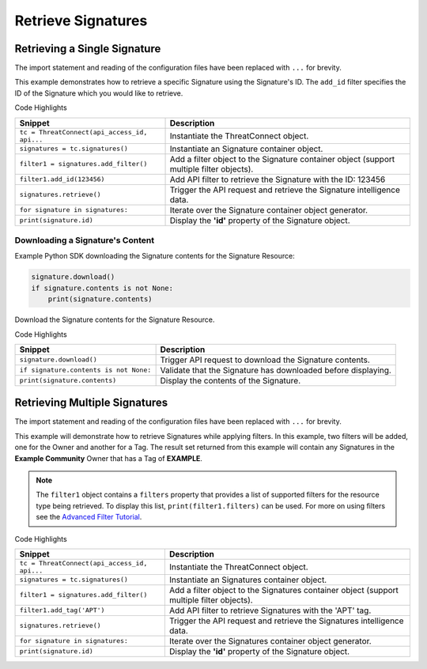 Retrieve Signatures
^^^^^^^^^^^^^^^^^^^

Retrieving a Single Signature
"""""""""""""""""""""""""""""

The import statement and reading of the configuration files have been replaced with ``...`` for brevity.

.. code-block:: python
   :emphasize-lines: 8-10,13-14

    ...

    tc = ThreatConnect(api_access_id, api_secret_key, api_default_org, api_base_url)

    # instantiate Signatures object
    signatures = tc.signatures()

    # set a filter to retrieve only the Signature with ID: 123456
    filter1 = signatures.add_filter()
    filter1.add_id(123456)

    try:
        # retrieve the Signature
        signatures.retrieve()
    except RuntimeError as e:
        print('Error: {0}'.format(e))
        sys.exit(1)

    # iterate through the retrieved Signatures (in this case there should only be one) and print its properties
    for signature in signatures:
        print(signature.id)
        print(signature.name)
        print(signature.date_added)
        print(signature.weblink)

This example demonstrates how to retrieve a specific Signature using the Signature's ID. The ``add_id`` filter specifies the ID of the Signature which you would like to retrieve.

Code Highlights

+----------------------------------------------+------------------------------------------------------------------------------------------+
| Snippet                                      | Description                                                                              |
+==============================================+==========================================================================================+
| ``tc = ThreatConnect(api_access_id, api...`` | Instantiate the ThreatConnect object.                                                    |
+----------------------------------------------+------------------------------------------------------------------------------------------+
| ``signatures = tc.signatures()``             | Instantiate an Signature container object.                                               |
+----------------------------------------------+------------------------------------------------------------------------------------------+
| ``filter1 = signatures.add_filter()``        | Add a filter object to the Signature container object (support multiple filter objects). |
+----------------------------------------------+------------------------------------------------------------------------------------------+
| ``filter1.add_id(123456)``                   | Add API filter to retrieve the Signature with the ID: 123456                             |
+----------------------------------------------+------------------------------------------------------------------------------------------+
| ``signatures.retrieve()``                    | Trigger the API request and retrieve the Signature intelligence data.                    |
+----------------------------------------------+------------------------------------------------------------------------------------------+
| ``for signature in signatures:``             | Iterate over the Signature container object generator.                                   |
+----------------------------------------------+------------------------------------------------------------------------------------------+
| ``print(signature.id)``                      | Display the **'id'** property of the Signature object.                                   |
+----------------------------------------------+------------------------------------------------------------------------------------------+

Downloading a Signature's Content
+++++++++++++++++++++++++++++++++

Example Python SDK downloading the Signature contents for the Signature
Resource:

.. 
    no-test

.. code-block:: python

    signature.download()
    if signature.contents is not None:
        print(signature.contents)

Download the Signature contents for the Signature Resource.

Code Highlights

+----------------------------------------+---------------------------------------------------------------+
| Snippet                                | Description                                                   |
+========================================+===============================================================+
| ``signature.download()``               | Trigger API request to download the Signature contents.       |
+----------------------------------------+---------------------------------------------------------------+
| ``if signature.contents is not None:`` | Validate that the Signature has downloaded before displaying. |
+----------------------------------------+---------------------------------------------------------------+
| ``print(signature.contents)``          | Display the contents of the Signature.                        |
+----------------------------------------+---------------------------------------------------------------+

Retrieving Multiple Signatures
""""""""""""""""""""""""""""""

The import statement and reading of the configuration files have been replaced with ``...`` for brevity.

.. code-block:: python
    :emphasize-lines: 9-12,15-16

    ...

    tc = ThreatConnect(api_access_id, api_secret_key, api_default_org, api_base_url)

    # instantiate Signatures object
    signatures = tc.signatures()

    owner = 'Example Community'
    # set a filter to only retrieve Signatures in the 'Example Community' tagged: 'APT'
    filter1 = signatures.add_filter()
    filter1.add_owner(owner)
    filter1.add_tag('APT')

    try:
        # retrieve the Signatures
        signatures.retrieve()
    except RuntimeError as e:
        print('Error: {0}'.format(e))
        sys.exit(1)

    # iterate through the retrieved Signatures and print their properties
    for signature in signatures:
        print(signature.id)
        print(signature.name)
        print(signature.date_added)
        print(signature.weblink)

This example will demonstrate how to retrieve Signatures while applying
filters. In this example, two filters will be added, one for the Owner
and another for a Tag. The result set returned from this example will
contain any Signatures in the **Example Community** Owner that has a Tag
of **EXAMPLE**.

.. note:: The ``filter1`` object contains a ``filters`` property that provides a list of supported filters for the resource type being retrieved. To display this list, ``print(filter1.filters)`` can be used. For more on using filters see the `Advanced Filter Tutorial <#advanced-filtering>`__.

Code Highlights

+----------------------------------------------+-------------------------------------------------------------------------------------------+
| Snippet                                      | Description                                                                               |
+==============================================+===========================================================================================+
| ``tc = ThreatConnect(api_access_id, api...`` | Instantiate the ThreatConnect object.                                                     |
+----------------------------------------------+-------------------------------------------------------------------------------------------+
| ``signatures = tc.signatures()``             | Instantiate an Signatures container object.                                               |
+----------------------------------------------+-------------------------------------------------------------------------------------------+
| ``filter1 = signatures.add_filter()``        | Add a filter object to the Signatures container object (support multiple filter objects). |
+----------------------------------------------+-------------------------------------------------------------------------------------------+
| ``filter1.add_tag('APT')``                   | Add API filter to retrieve Signatures with the 'APT' tag.                                 |
+----------------------------------------------+-------------------------------------------------------------------------------------------+
| ``signatures.retrieve()``                    | Trigger the API request and retrieve the Signatures intelligence data.                    |
+----------------------------------------------+-------------------------------------------------------------------------------------------+
| ``for signature in signatures:``             | Iterate over the Signatures container object generator.                                   |
+----------------------------------------------+-------------------------------------------------------------------------------------------+
| ``print(signature.id)``                      | Display the **'id'** property of the Signature object.                                    |
+----------------------------------------------+-------------------------------------------------------------------------------------------+
